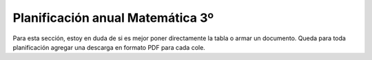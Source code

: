 .. title: Planificación anual Matemática 3º
.. slug: plan-matematica3-2020
.. date: 2020-01-14 14:49:05 UTC-03:00
.. tags: plan, plan-matematica3
.. category: 
.. link: 
.. description: 
.. type: text
.. hidetitle: true

Planificación anual Matemática 3º
---------------------------------

Para esta sección, estoy en duda de si es mejor poner directamente la tabla o armar un documento. Queda para toda planificación agregar una descarga en formato PDF para cada cole.
